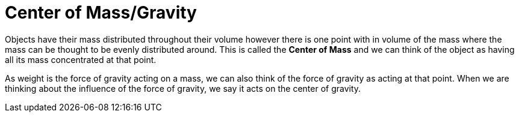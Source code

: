 = Center of Mass/Gravity

Objects have their mass distributed throughout their volume however there is
one point with in volume of the mass where the mass can be thought to be evenly
distributed around. This is called the *Center of Mass* and we can think of the
object as having all its mass concentrated at that point.

As weight is the force of gravity acting on a mass, we can also think of the
force of gravity as acting at that point. When we are thinking about the
influence of the force of gravity, we say it acts on the center of gravity.
